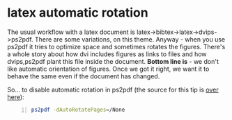 * latex automatic rotation
  :PROPERTIES:
  :categories: latex
  :date:     2015/01/17 17:43:02
  :updated:  2015/01/17 17:43:02
  :END:
The usual workflow with a latex document is latex->bibtex->latex->dvips->ps2pdf. There are some variations, on this theme. Anyway - when you use ps2pdf it tries to optimize space and sometimes rotates the figures. There's a whole story about how dvi includes figures as links to files and how dvips,ps2pdf plant this file inside the document. *Bottom line is* - we don't like automatic orientation of figures. Once we got it right, we want it to behave the same even if the document has changed. 

So... 
to disable automatic rotation in ps2pdf (the source for this tip is [[http://textricks.blogspot.co.il/2010/01/ps2pdf-autorotate-switch-off.html][over here]]):
#+BEGIN_SRC sh -n
ps2pdf -dAutoRotatePages=/None
#+END_SRC